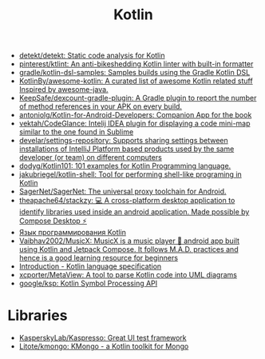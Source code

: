 :PROPERTIES:
:ID:       e75a84ff-289e-4ba7-8eb6-f3496d9b0e12
:END:
#+title: Kotlin

- [[https://github.com/detekt/detekt][detekt/detekt: Static code analysis for Kotlin]]
- [[https://github.com/pinterest/ktlint][pinterest/ktlint: An anti-bikeshedding Kotlin linter with built-in formatter]]
- [[https://github.com/gradle/kotlin-dsl-samples][gradle/kotlin-dsl-samples: Samples builds using the Gradle Kotlin DSL]]
- [[https://github.com/KotlinBy/awesome-kotlin][KotlinBy/awesome-kotlin: A curated list of awesome Kotlin related stuff Inspired by awesome-java.]]
- [[https://github.com/KeepSafe/dexcount-gradle-plugin][KeepSafe/dexcount-gradle-plugin: A Gradle plugin to report the number of method references in your APK on every build.]]
- [[https://github.com/antoniolg/Kotlin-for-Android-Developers][antoniolg/Kotlin-for-Android-Developers: Companion App for the book]]
- [[https://github.com/vektah/CodeGlance][vektah/CodeGlance: Intelij IDEA plugin for displaying a code mini-map similar to the one found in Sublime]]
- [[https://github.com/develar/settings-repository][develar/settings-repository: Supports sharing settings between installations of IntelliJ Platform based products used by the same developer (or team) on different computers]]
- [[https://github.com/dodyg/Kotlin101][dodyg/Kotlin101: 101 examples for Kotlin Programming language.]]
- [[https://github.com/jakubriegel/kotlin-shell][jakubriegel/kotlin-shell: Tool for performing shell-like programing in Kotlin]]
- [[https://github.com/SagerNet/SagerNet][SagerNet/SagerNet: The universal proxy toolchain for Android.]]
- [[https://github.com/theapache64/stackzy][theapache64/stackzy: 💻 A cross-platform desktop application to identify libraries used inside an android application. Made possible by Compose Desktop ⚡]]
- [[https://kotlinlang.ru/][Язык программирования Kotlin]]
- [[https://github.com/Vaibhav2002/MusicX][Vaibhav2002/MusicX: MusicX is a music player 🎵 android app built using Kotlin and Jetpack Compose. It follows M.A.D. practices and hence is a good learning resource for beginners]]
- [[https://kotlinlang.org/spec/introduction.html][Introduction - Kotlin language specification]]
- [[https://github.com/xcporter/MetaView][xcporter/MetaView: A tool to parse Kotlin code into UML diagrams]]
- [[https://github.com/google/ksp][google/ksp: Kotlin Symbol Processing API]]

* Libraries
- [[https://github.com/KasperskyLab/Kaspresso][KasperskyLab/Kaspresso: Great UI test framework]]
- [[https://github.com/Litote/kmongo][Litote/kmongo: KMongo - a Kotlin toolkit for Mongo]]
